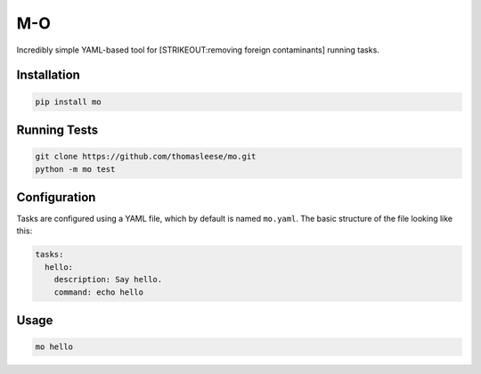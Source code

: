M-O
===

Incredibly simple YAML-based tool for [STRIKEOUT:removing foreign
contaminants] running tasks.

Installation
------------

.. code:: sh

    pip install mo

Running Tests
-------------

.. code:: sh

    git clone https://github.com/thomasleese/mo.git
    python -m mo test

Configuration
-------------

Tasks are configured using a YAML file, which by default is named
``mo.yaml``. The basic structure of the file looking like this:

.. code:: yaml

    tasks:
      hello:
        description: Say hello.
        command: echo hello    

Usage
-----

.. code:: sh

    mo hello
